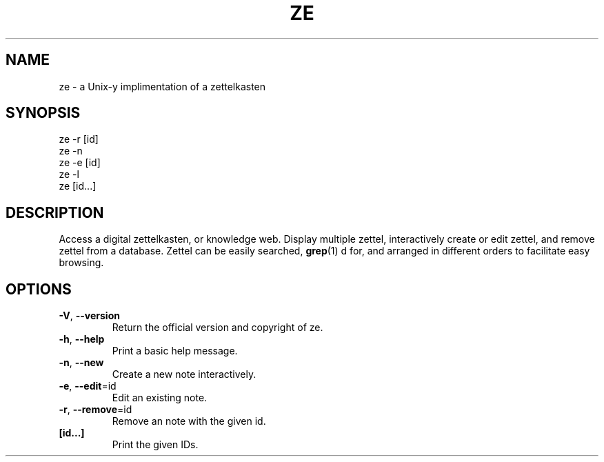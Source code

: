 .TH ZE "1" "November 2020" "ze 0.0.1" "User Commands"
.SH NAME
ze \- a Unix-y implimentation of a zettelkasten
.SH SYNOPSIS
ze -r [id]
.br
ze -n
.br
ze -e [id]
.br
ze -l
.br
ze [id...]
.br
.SH DESCRIPTION
Access a digital zettelkasten, or knowledge web. Display multiple zettel,
interactively create or edit zettel, and remove zettel from a database.
Zettel can be easily searched,
.BR grep (1)
d for, and arranged in different orders to facilitate easy browsing.
.SH OPTIONS
.TP
\fB\-V\fR, \fB\-\-version\fR
Return the official version and copyright of ze.
.TP
\fB\-h\fR, \fB\-\-help\fR
Print a basic help message.
.TP
\fB\-n\fR, \fB\-\-new\fR
Create a new note interactively.
.TP
\fB\-e\fR, \fB\-\-edit\fR=id
Edit an existing note.
.TP
\fB\-r\fR, \fB\-\-remove\fR=id
Remove an note with the given id.
.TP
\fB[id...]\fR
Print the given IDs.

